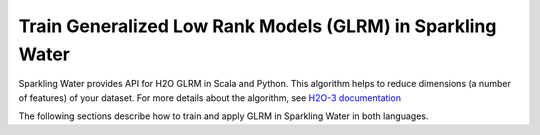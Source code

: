 Train Generalized Low Rank Models (GLRM) in Sparkling Water
-----------------------------------------------------------

Sparkling Water provides API for H2O GLRM in Scala and Python. This algorithm helps to reduce dimensions (a number of features)
of your dataset. For more details about the algorithm, see
`H2O-3 documentation <https://h2o-release.s3.amazonaws.com/h2o/rel-SUBST_H2O_RELEASE_NAME/SUBST_H2O_BUILD_NUMBER/docs-website/h2o-docs/data-science/glrm.html>`__

The following sections describe how to train and apply GLRM in Sparkling Water in both languages.

.. content-tabs::

    .. tab-container:: Scala
        :title: Scala

        First, let's start Sparkling Shell as

        .. code:: shell

            ./bin/sparkling-shell

        Start H2O cluster inside the Spark environment

        .. code:: scala

            import ai.h2o.sparkling._
            import java.net.URI
            val hc = H2OContext.getOrCreate()

        Parse the data using H2O and convert them to Spark Frame

        .. code:: scala

	        import org.apache.spark.SparkFiles
            spark.sparkContext.addFile("https://raw.githubusercontent.com/h2oai/sparkling-water/master/examples/smalldata/iris/iris_wheader.csv")
	        val sparkDF = spark.read.option("header", "true")
	            .option("inferSchema", "true")
	            .csv(SparkFiles.get("iris_wheader.csv"))
                .drop("class")

        Train the model. You can configure all the available GLRM arguments using provided setters.

        .. code:: scala

            import ai.h2o.sparkling.ml.algos.H2OGLRM
            val estimator = new H2OGLRM()
              .setK(3) // Number of output dimensions
              .setLoss("quadratic")
              .setGammaX(0.5)
              .setGammaY(0.5)
              .setTransform("standardize")
            val model = estimator.fit(sparkDF)

        You can also get raw model details by calling the *getModelDetails()* method available on the model as:

        .. code:: scala

            model.getModelDetails()

        Transform your dataset, the output will be under the ``prediction`` column.

        .. code:: scala

            model.transform(sparkDF).show(false)


    .. tab-container:: Python
        :title: Python

        First, let's start PySparkling Shell as

        .. code:: shell

            ./bin/pysparkling

        Start H2O cluster inside the Spark environment

        .. code:: python

            from pysparkling import *
            hc = H2OContext.getOrCreate()

        Parse the data using H2O and convert them to Spark Frame

        .. code:: python

            import h2o
            frame = h2o.import_file("https://raw.githubusercontent.com/h2oai/sparkling-water/master/examples/smalldata/iris/iris_wheader.csv")
            sparkDF = hc.asSparkFrame(frame).drop("class")

        Train the model. You can configure all the available GLRM arguments using provided setters or constructor parameters.

        .. code:: python

            from pysparkling.ml import H2OGLRM
            estimator = H2OGLRM(k=3, loss="quadratic", gammaX=0.5, gammaY=0.5, transform="standardize")
            model = estimator.fit(sparkDF)

        You can also get raw model details by calling the *getModelDetails()* method available on the model as:

        .. code:: python

            model.getModelDetails()

        Transform your dataset, the output will be under the ``prediction`` column.

        .. code:: python

            model.transform(sparkDF).show(truncate = False)

